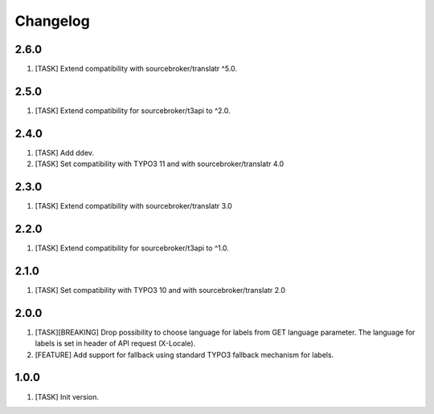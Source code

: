 Changelog
---------

2.6.0
~~~~~

1) [TASK] Extend compatibility with sourcebroker/translatr ^5.0.

2.5.0
~~~~~

1) [TASK] Extend compatibility for sourcebroker/t3api to ^2.0.


2.4.0
~~~~~

1) [TASK] Add ddev.
2) [TASK] Set compatibility with TYPO3 11 and with sourcebroker/translatr 4.0

2.3.0
~~~~~

1) [TASK] Extend compatibility with sourcebroker/translatr 3.0

2.2.0
~~~~~

1) [TASK] Extend compatibility for sourcebroker/t3api to ^1.0.

2.1.0
~~~~~

1) [TASK] Set compatibility with TYPO3 10 and with sourcebroker/translatr 2.0

2.0.0
~~~~~

1) [TASK][BREAKING] Drop possibility to choose language for labels from GET language parameter. The language for labels is
   set in header of API request (X-Locale).
2) [FEATURE] Add support for fallback using standard TYPO3 fallback mechanism for labels.

1.0.0
~~~~~

1) [TASK] Init version.

